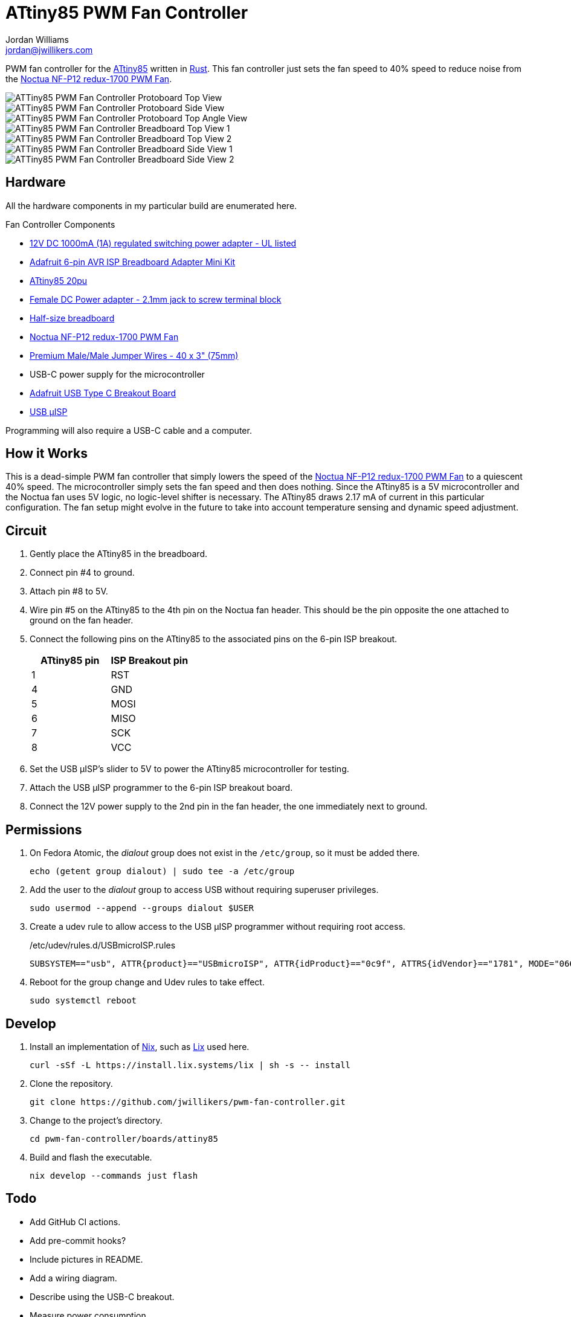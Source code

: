 = ATtiny85 PWM Fan Controller
Jordan Williams <jordan@jwillikers.com>
:experimental:
:icons: font
ifdef::env-github[]
:tip-caption: :bulb:
:note-caption: :information_source:
:important-caption: :heavy_exclamation_mark:
:caution-caption: :fire:
:warning-caption: :warning:
endif::[]
:Adafruit-USB-C-Breakout: https://www.adafruit.com/product/4090[Adafruit USB Type C Breakout Board]
:Asciidoctor-link: https://asciidoctor.org[Asciidoctor]
:ATtiny85: https://www.microchip.com/en-us/product/ATtiny85[ATtiny85]
:ATtiny85-20pu: https://www.digikey.com/en/products/detail/microchip-technology/ATTINY85-20PU/735469[ATtiny85 20pu]
:avr-hal: https://github.com/Rahix/avr-hal[avr-hal]
:AVR-Libc: https://www.nongnu.org/avr-libc/[AVR Libc]
:avrdude: https://github.com/avrdudes/avrdude[avrdude]
:cargo-binutils: https://github.com/rust-embedded/cargo-binutils[cargo-binutils]
:fish: https://fishshell.com/[fish]
:Git: https://git-scm.com/[Git]
:Nix: https://nixos.org/[Nix]
:Noctua-NF-P12-redux-1700-PWM-Fan: https://noctua.at/en/nf-p12-redux-1700-pwm[Noctua NF-P12 redux-1700 PWM Fan]
:Rust: https://www.rust-lang.org/[Rust]
:rustup: https://rustup.rs/[rustup]
:USB-uISP: https://www.tindie.com/products/nsayer/usb-isp/[USB µISP]

PWM fan controller for the {ATtiny85} written in {Rust}.
This fan controller just sets the fan speed to 40% speed to reduce noise from the {Noctua-NF-P12-redux-1700-PWM-Fan}.

ifdef::env-github[]
++++
<p align="center">
  <img  alt="ATTiny85 PWM Fan Controller Protoboard Top View" src="pics/attiny85-pwm-fan-controller-protoboard-top.jpg?raw=true"/>
</p>
<p align="center">
  <img  alt="ATTiny85 PWM Fan Controller Protoboard Side View" src="pics/attiny85-pwm-fan-controller-protoboard-side.jpg?raw=true"/>
</p>
<p align="center">
  <img  alt="ATTiny85 PWM Fan Controller Protoboard Top Angle View" src="pics/attiny85-pwm-fan-controller-protoboard-top-angle.jpg?raw=true"/>
</p>
<p align="center">
  <img  alt="ATTiny85 PWM Fan Controller Breadboard Top View 1" src="pics/attiny85-pwm-fan-controller-breadboard-top-1.jpg?raw=true"/>
</p>
<p align="center">
  <img  alt="ATTiny85 PWM Fan Controller Breadboard Top View 2" src="pics/attiny85-pwm-fan-controller-breadboard-top-2.jpg?raw=true"/>
</p>
<p align="center">
  <img  alt="ATTiny85 PWM Fan Controller Breadboard Side View 1" src="pics/attiny85-pwm-fan-controller-breadboard-side-1.jpg?raw=true"/>
</p>
<p align="center">
  <img  alt="ATTiny85 PWM Fan Controller Breadboard Side View 2" src="pics/attiny85-pwm-fan-controller-breadboard-side-2.jpg?raw=true"/>
</p>
++++
endif::[]

ifndef::env-github[]
image::pics/attiny85-pwm-fan-controller-protoboard-top.jpg[ATTiny85 PWM Fan Controller Protoboard Top View, align=center]
image::pics/attiny85-pwm-fan-controller-protoboard-side.jpg[ATTiny85 PWM Fan Controller Protoboard Side View, align=center]
image::pics/attiny85-pwm-fan-controller-protoboard-top-angle.jpg[ATTiny85 PWM Fan Controller Protoboard Top Angle View, align=center]
image::pics/attiny85-pwm-fan-controller-breadboard-top-1.jpg[ATTiny85 PWM Fan Controller Breadboard Top View 1, align=center]
image::pics/attiny85-pwm-fan-controller-breadboard-top-2.jpg[ATTiny85 PWM Fan Controller Breadboard Top View 2, align=center]
image::pics/attiny85-pwm-fan-controller-breadboard-side-1.jpg[ATTiny85 PWM Fan Controller Breadboard Side View 1, align=center]
image::pics/attiny85-pwm-fan-controller-breadboard-side-2.jpg[ATTiny85 PWM Fan Controller Breadboard Side View 2, align=center]
endif::[]

== Hardware

All the hardware components in my particular build are enumerated here.

.Fan Controller Components
* https://www.adafruit.com/product/798[12V DC 1000mA (1A) regulated switching power adapter - UL listed]
* https://www.adafruit.com/product/1465[Adafruit 6-pin AVR ISP Breadboard Adapter Mini Kit]
* {ATtiny85-20pu}
* https://www.adafruit.com/product/368[Female DC Power adapter - 2.1mm jack to screw terminal block]
* https://www.adafruit.com/product/64[Half-size breadboard]
* {Noctua-NF-P12-redux-1700-PWM-Fan}
* https://www.adafruit.com/product/759[Premium Male/Male Jumper Wires - 40 x 3" (75mm)]
* USB-C power supply for the microcontroller
* {Adafruit-USB-C-Breakout}
* {USB-uISP}

Programming will also require a USB-C cable and a computer.

== How it Works

This is a dead-simple PWM fan controller that simply lowers the speed of the {Noctua-NF-P12-redux-1700-PWM-Fan} to a quiescent 40% speed.
The microcontroller simply sets the fan speed and then does nothing.
Since the ATtiny85 is a 5V microcontroller and the Noctua fan uses 5V logic, no logic-level shifter is necessary.
The ATtiny85 draws 2.17 mA of current in this particular configuration.
The fan setup might evolve in the future to take into account temperature sensing and dynamic speed adjustment.

== Circuit

. Gently place the ATtiny85 in the breadboard.
. Connect pin #4 to ground.
. Attach pin #8 to 5V.
. Wire pin #5 on the ATtiny85 to the 4th pin on the Noctua fan header.
This should be the pin opposite the one attached to ground on the fan header.
. Connect the following pins on the ATtiny85 to the associated pins on the 6-pin ISP breakout.
+
[cols="1,1"]
|===
| ATtiny85 pin | ISP Breakout pin

| 1 | RST
| 4 | GND
| 5 | MOSI
| 6 | MISO
| 7 | SCK
| 8 | VCC
|===
. Set the USB µISP's slider to 5V to power the ATtiny85 microcontroller for testing.
. Attach the USB µISP programmer to the 6-pin ISP breakout board.
. Connect the 12V power supply to the 2nd pin in the fan header, the one immediately next to ground.

== Permissions

. On Fedora Atomic, the _dialout_ group does not exist in the `/etc/group`, so it must be added there.
+
[,sh]
----
echo (getent group dialout) | sudo tee -a /etc/group
----

. Add the user to the _dialout_ group to access USB without requiring superuser privileges.
+
[,sh]
----
sudo usermod --append --groups dialout $USER
----

. Create a udev rule to allow access to the USB µISP programmer without requiring root access.
+
./etc/udev/rules.d/USBmicroISP.rules
[,udev]
----
SUBSYSTEM=="usb", ATTR{product}=="USBmicroISP", ATTR{idProduct}=="0c9f", ATTRS{idVendor}=="1781", MODE="0660", GROUP="dialout"
----

. Reboot for the group change and Udev rules to take effect.
+
[,sh]
----
sudo systemctl reboot
----

== Develop

. Install an implementation of {Nix}, such as https://lix.systems[Lix] used here.
+
[,sh]
----
curl -sSf -L https://install.lix.systems/lix | sh -s -- install
----

. Clone the repository.
+
[,sh]
----
git clone https://github.com/jwillikers/pwm-fan-controller.git
----

. Change to the project's directory.
+
[,sh]
----
cd pwm-fan-controller/boards/attiny85
----

. Build and flash the executable.
+
[,sh]
----
nix develop --commands just flash
----

== Todo

* Add GitHub CI actions.
* Add pre-commit hooks?
* Include pictures in README.
* Add a wiring diagram.
* Describe using the USB-C breakout.
* Measure power consumption.
* Investigate lowering power consumption.

== References

* https://nostarch.com/avr-workshop[AVR Workshop by John Boxall]
* https://ww1.microchip.com/downloads/en/DeviceDoc/Atmel-2586-AVR-8-bit-Microcontroller-ATtiny25-ATtiny45-ATtiny85_Datasheet.pdf[ATtiny85 Datasheet]
* https://en.wikipedia.org/wiki/Computer_fan_control#Pulse-width_modulation[Computer Fan Control: Pulse-width modulation]
* https://github.com/jwillikers/pwm-fan-controller-micropython[PWM Fan Controller Micropython]

.Rust Docs
* https://rahix.github.io/avr-hal/attiny_hal/index.html[attiny_hal]

== Contributing

Contributions in the form of issues, feedback, and even pull requests are welcome.
Make sure to adhere to the project's link:../CODE_OF_CONDUCT.adoc[Code of Conduct].

== Open Source Software

This project is built on the hard work of countless open source contributors.
Several of these projects are enumerated below.

* {Asciidoctor-link}
* {avr-hal}
* {avrdude}
* {AVR-Libc}
* {cargo-binutils}
* {fish}
* {Git}
* {Rust}

== Code of Conduct

Refer to the project's link:../CODE_OF_CONDUCT.adoc[Code of Conduct] for details.

== License

Licensed under either of

* Apache License, Version 2.0 (link:../LICENSE-APACHE[LICENSE-APACHE] or http://www.apache.org/licenses/LICENSE-2.0)
* MIT license (link:../LICENSE-MIT[LICENSE-MIT] or http://opensource.org/licenses/MIT)

at your option.

© 2022-2024 Jordan Williams

== Authors

mailto:{email}[{author}]
